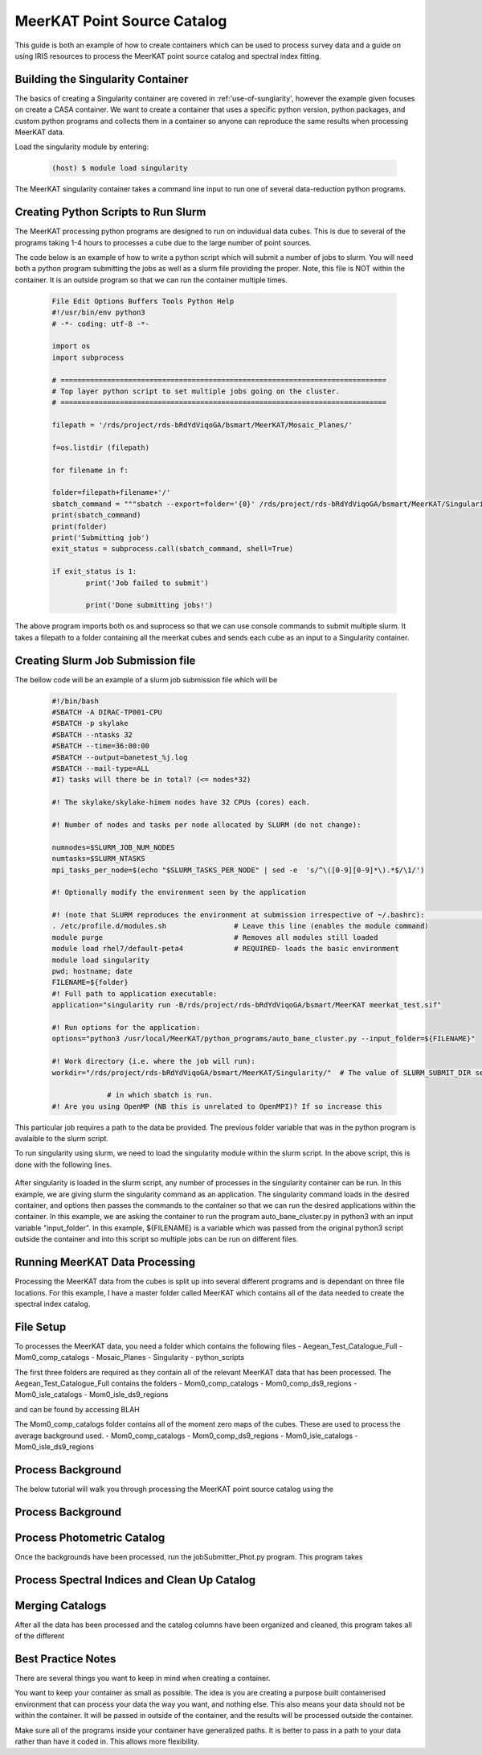 .. _MeerKAT_Point_Source:

MeerKAT Point Source Catalog
=================

This guide is both an example of how to create containers which can be used to process survey data and a guide on using IRIS resources to process the MeerKAT point source catalog and spectral index fitting.

.. _MeerKAT-Point-Source-getting-started:

Building the Singularity Container
---------------

The basics of creating a Singularity container are covered in :ref:'use-of-sunglarity', however the example given focuses on create a CASA container. We want to create a container that uses a specific python version, python packages, and custom python programs and collects them in a container so anyone can reproduce the same results when processing MeerKAT data.

Load the singularity module by entering:

	.. code-block:: console

		(host) $ module load singularity

The MeerKAT singularity container takes a command line input to run one of several data-reduction python programs.

Creating Python Scripts to Run Slurm
-----------

The MeerKAT processing python programs are designed to run on induvidual data cubes. This is due to several of the programs taking 1-4 hours to processes a cube due to the large number of point sources.

The code below is an example of how to write a python script which will submit a number of jobs to slurm. You will need both a python program submitting the jobs as well as a slurm file providing the proper. Note, this file is NOT within the container. It is an outside program so that we can run the container multiple times.
	
	.. code-block:: console

		File Edit Options Buffers Tools Python Help                                                                                                                                                                  
		#!/usr/bin/env python3                                                                                                                                                                                       
		# -*- coding: utf-8 -*-                                                                                                                                                                                      

		import os
		import subprocess

		# =============================================================================                                                                                                                              
		# Top layer python script to set multiple jobs going on the cluster.                                                                                                                                         
		# =============================================================================                                                                                                                              

		filepath = '/rds/project/rds-bRdYdViqoGA/bsmart/MeerKAT/Mosaic_Planes/'
                                                                                                                                                         
		f=os.listdir (filepath)

		for filename in f:

        	folder=filepath+filename+'/'
        	sbatch_command = """sbatch --export=folder='{0}' /rds/project/rds-bRdYdViqoGA/bsmart/MeerKAT/Singularity/run_bane.sh""".format(folder)
        	print(sbatch_command)
        	print(folder)
        	print('Submitting job')
        	exit_status = subprocess.call(sbatch_command, shell=True)

        	if exit_status is 1:
                	print('Job failed to submit')

			print('Done submitting jobs!')
	
The above program imports both os and suprocess so that we can use console commands to submit multiple slurm. It takes a filepath to a folder containing all the meerkat cubes and sends each cube as an input to a Singularity container.
	
Creating Slurm Job Submission file
-----------	
	
The bellow code will be an example of a slurm job submission file which will be 
	
	.. code-block:: console

		#!/bin/bash                                                                                                                                                                                              
		#SBATCH -A DIRAC-TP001-CPU                                                                                                                                                                               
		#SBATCH -p skylake                                                                                                                                                                                       
		#SBATCH --ntasks 32                                                                                                                                                                                      
		#SBATCH --time=36:00:00                                                                                                                                                                                  
		#SBATCH --output=banetest_%j.log                                                                                                                                                                         
		#SBATCH --mail-type=ALL                                                                                                                                                                                  
		#I) tasks will there be in total? (<= nodes*32)                                                                                                                                                          

		#! The skylake/skylake-himem nodes have 32 CPUs (cores) each.                                                                                                                                            

		#! Number of nodes and tasks per node allocated by SLURM (do not change):                                                                                                                                

		numnodes=$SLURM_JOB_NUM_NODES
		numtasks=$SLURM_NTASKS
		mpi_tasks_per_node=$(echo "$SLURM_TASKS_PER_NODE" | sed -e  's/^\([0-9][0-9]*\).*$/\1/')

		#! Optionally modify the environment seen by the application                                                                                                                                             

		#! (note that SLURM reproduces the environment at submission irrespective of ~/.bashrc):                                                                                                                \           
		. /etc/profile.d/modules.sh                # Leave this line (enables the module command)  
		module purge                               # Removes all modules still loaded 
		module load rhel7/default-peta4            # REQUIRED- loads the basic environment 
		module load singularity
		pwd; hostname; date
		FILENAME=${folder}
		#! Full path to application executable:                                                                                                                                                                  
		application="singularity run -B/rds/project/rds-bRdYdViqoGA/bsmart/MeerKAT meerkat_test.sif"
		
		#! Run options for the application:                                                                                                                                                                      
		options="python3 /usr/local/MeerKAT/python_programs/auto_bane_cluster.py --input_folder=${FILENAME}"

		#! Work directory (i.e. where the job will run):                                                                                                                                                         
		workdir="/rds/project/rds-bRdYdViqoGA/bsmart/MeerKAT/Singularity/"  # The value of SLURM_SUBMIT_DIR sets workdir to the directory                                                                        

                             # in which sbatch is run.                                                                                                                                                   
		#! Are you using OpenMP (NB this is unrelated to OpenMPI)? If so increase this             

This particular job requires a path to the data be provided. The previous folder variable that was in the python program is avalaible to the slurm script.

To run singularity using slurm, we need to load the singularity module within the slurm script. In the above script, this is done with the following lines.

	.. code-block:: console
		. /etc/profile.d/modules.sh                # Leave this line (enables the module command)  
		module purge                               # Removes all modules still loaded 
		module load rhel7/default-peta4            # REQUIRED- loads the basic environment 
		module load singularity
		
After singularity is loaded in the slurm script, any number of processes in the singularity container can be run. In this example, we are giving slurm the singularity command as an application. The singularity command loads in the desired container, and options then passes the commands to the container so that we can run the desired applications within the container. In this example, we are asking the container to run the program auto_bane_cluster.py in python3 with an input variable "input_folder". In this example, ${FILENAME} is a variable which was passed from the original python3 script outside the container and into this script so multiple jobs can be run on different files. 

	.. code-block:: console
		#! Full path to application executable:  
		application="singularity run -B/rds/project/rds-bRdYdViqoGA/bsmart/MeerKAT meerkat_test.sif
		
		#! Run options for the application:  
		options="python3 /usr/local/MeerKAT/python_programs/auto_bane_cluster.py --input_folder=${FILENAME}"


Running MeerKAT Data Processing
-----------
Processing the MeerKAT data from the cubes is split up into several different programs and is dependant on three file locations. For this example, I have a master folder called MeerKAT which contains all of the data needed to create the spectral index catalog.
 

File Setup
-----------
To processes the MeerKAT data, you need a folder which contains the following files
- Aegean_Test_Catalogue_Full
- Mom0_comp_catalogs
- Mosaic_Planes
- Singularity
- python_scripts

The first three folders are required as they contain all of the relevant MeerKAT data that has been processed. The Aegean_Test_Catalogue_Full contains the folders
- Mom0_comp_catalogs  
- Mom0_comp_ds9_regions  
- Mom0_isle_catalogs  
- Mom0_isle_ds9_regions

and can be found by accessing BLAH

The Mom0_comp_catalogs folder contains all of the moment zero maps of the cubes. These are used to process the average background used.
- Mom0_comp_catalogs  
- Mom0_comp_ds9_regions  
- Mom0_isle_catalogs  
- Mom0_isle_ds9_regions

Process Background
-----------
The below tutorial will walk you through processing the MeerKAT point source catalog using the 

Process Background
-----------
 

Process Photometric Catalog
-----------
Once the backgrounds have been processed, run the jobSubmitter_Phot.py program. This program takes

Process Spectral Indices and Clean Up Catalog
-----------
 

Merging Catalogs
-----------
After all the data has been processed and the catalog columns have been organized and cleaned, this program takes all of the different 

Best Practice Notes
-----------

There are several things you want to keep in mind when creating a container.

You want to keep your container as small as possible. The idea is you are creating a purpose built containerised environment that can process your data the way you want, and nothing else. This also means your data should not be within the container. It will be passed in outside of the container, and the results will be processed outside the container.

Make sure all of the programs inside your container have generalized paths. It is better to pass in a path to your data rather than have it coded in. This allows more flexibility.













